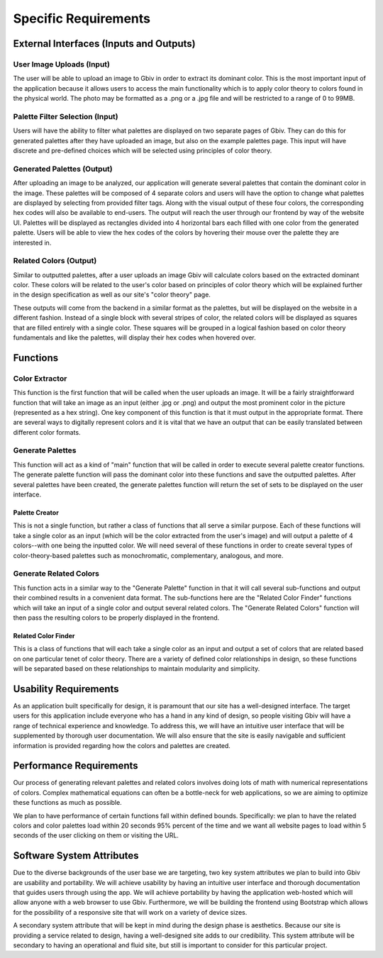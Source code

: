 Specific Requirements
======================


External Interfaces (Inputs and Outputs)
-----------------------------------------


User Image Uploads (Input)
#############################

The user will be able to upload an image to Gbiv in order to extract its dominant color. This is the most important input of the application because it allows users to access the main functionality which is to apply color theory to colors found in the physical world. The photo may be formatted as a .png or a .jpg file and will be restricted to a range of 0 to 99MB.


Palette Filter Selection (Input)
#################################

Users will have the ability to filter what palettes are displayed on two separate pages of Gbiv. They can do this for generated palettes after they have uploaded an image, but also on the example palettes page. This input will have discrete and pre-defined choices which will be selected using principles of color theory. 


Generated Palettes (Output)
###########################

After uploading an image to be analyzed, our application will generate several palettes that contain the dominant color in the image. These palettes will be composed of 4 separate colors and users will have the option to change what palettes are displayed by selecting from provided filter tags. Along with the visual output of these four colors, the corresponding hex codes will also be available to end-users. The output will reach the user through our frontend by way of the website UI. Palettes will be displayed as rectangles divided into 4 horizontal bars each filled with one color from the generated palette. Users will be able to view the hex codes of the colors by hovering their mouse over the palette they are interested in.


Related Colors (Output)
##########################

Similar to outputted palettes, after a user uploads an image Gbiv will calculate colors based on the extracted dominant color. These colors will be related to the user's color based on principles of color theory which will be explained further in the design specification as well as our site's "color theory" page.

These outputs will come from the backend in a similar format as the palettes, but will be displayed on the website in a different fashion. Instead of a single block with several stripes of color, the related colors will be displayed as squares that are filled entirely with a single color. These squares will be grouped in a logical fashion based on color theory fundamentals and like the palettes, will display their hex codes when hovered over.



Functions
----------


Color Extractor
################

This function is the first function that will be called when the user uploads an image. It will be a fairly straightforward function that will take an image as an input (either .jpg or .png) and output the most prominent color in the picture (represented as a hex string). One key component of this function is that it must output in the appropriate format. There are several ways to digitally represent colors and it is vital that we have an output that can be easily translated between different color formats.

Generate Palettes
###################

This function will act as a kind of "main" function that will be called in order to execute several palette creator functions. The generate palette function will pass the dominant color into these functions and save the outputted palettes. After several palettes have been created, the generate palettes function will return the set of sets to be displayed on the user interface.

Palette Creator
$$$$$$$$$$$$$$$$$

This is not a single function, but rather a class of functions that all serve a similar purpose. Each of these functions will take a single color as an input (which will be the color extracted from the user's image) and will output a palette of 4 colors--with one being the inputted color. We will need several of these functions in order to create several types of color-theory-based palettes such as monochromatic, complementary, analogous, and more.


Generate Related Colors
#########################

This function acts in a similar way to the "Generate Palette" function in that it will call several sub-functions and output their combined results in a convenient data format. The sub-functions here are the "Related Color Finder" functions which will take an input of a single color and output several related colors. The "Generate Related Colors" function will then pass the resulting colors to be properly displayed in the frontend.


Related Color Finder
$$$$$$$$$$$$$$$$$$$$$$

This is a class of functions that will each take a single color as an input and output a set of colors that are related based on one particular tenet of color theory. There are a variety of defined color relationships in design, so these functions will be separated based on these relationships to maintain modularity and simplicity.


Usability Requirements
-----------------------

As an application built specifically for design, it is paramount that our site has a well-designed interface. The target users for this application include everyone who has a hand in any kind of design, so people visiting Gbiv will have a range of technical experience and knowledge. To address this, we will have an intuitive user interface that will be supplemented by thorough user documentation. We will also ensure that the site is easily navigable and sufficient information is provided regarding how the colors and palettes are created.


Performance Requirements
--------------------------

Our process of generating relevant palettes and related colors involves doing lots of math with numerical representations of colors. Complex mathematical equations can often be a bottle-neck for web applications, so we are aiming to optimize these functions as much as possible.

We plan to have performance of certain functions fall within defined bounds. Specifically: we plan to have the related colors and color palettes load within 20 seconds 95% percent of the time and we want all website pages to load within 5 seconds of the user clicking on them or visiting the URL.


Software System Attributes 
---------------------------

Due to the diverse backgrounds of the user base we are targeting, two key system attributes we plan to build into Gbiv are usability and portability. We will achieve usability by having an intuitive user interface and thorough documentation that guides users through using the app. We will achieve portability by having the application web-hosted which will allow anyone with a web browser to use Gbiv. Furthermore, we will be building the frontend using Bootstrap which allows for the possibility of a responsive site that will work on a variety of device sizes.

A secondary system attribute that will be kept in mind during the design phase is aesthetics. Because our site is providing a service related to design, having a well-designed site adds to our credibility. This system attribute will be secondary to having an operational and fluid site, but still is important to consider for this particular project.
